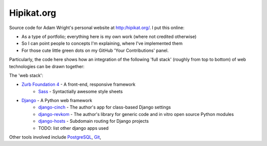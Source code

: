 Hipikat.org
===========

Source code for Adam Wright's personal website at http:/hipikat.org/. I
put this online:

* As a type of portfolio; everything here is my own work (where not
  credited otherwise)
* So I can point people to concepts I'm explaining, where I've
  implemented them
* For those cute little green dots on my GitHub 'Your Contributions' panel.

Particularly, the code here shows how an integration of the following
'full stack' (roughly from top to bottom) of web technologies can be
drawn together:

The 'web stack':

* `Zurb Foundation 4`_ - A front-end, responsive framework
    * Sass_ - Syntactially awesome style sheets
* Django_ - A Python web framework
    * django-cinch_ - The author's app for class-based Django settings
    * django-revkom_ - The author's library for generic code and in vitro
      open source Python modules
    * django-hosts_ - Subdomain routing for Django projects
    * TODO: list other django apps used

.. _`Zurb Foundation 4`: http://foundation.zurb.com
.. _SASS: http://sass-lang.com
.. _Django: https://www.djangoproject.com
.. _django-cinch: https://github.com/hipikat/django-cinch
.. _django-revkom: https://github.com/hipikat/django-revkom
.. _django-hosts: http://django-hosts.readthedocs.org/en/latest/

Other tools involved include PostgreSQL_, Git_, 

.. _PostgreSQL: http://www.postgresql.org
.. _Git: http://git-scm.com

